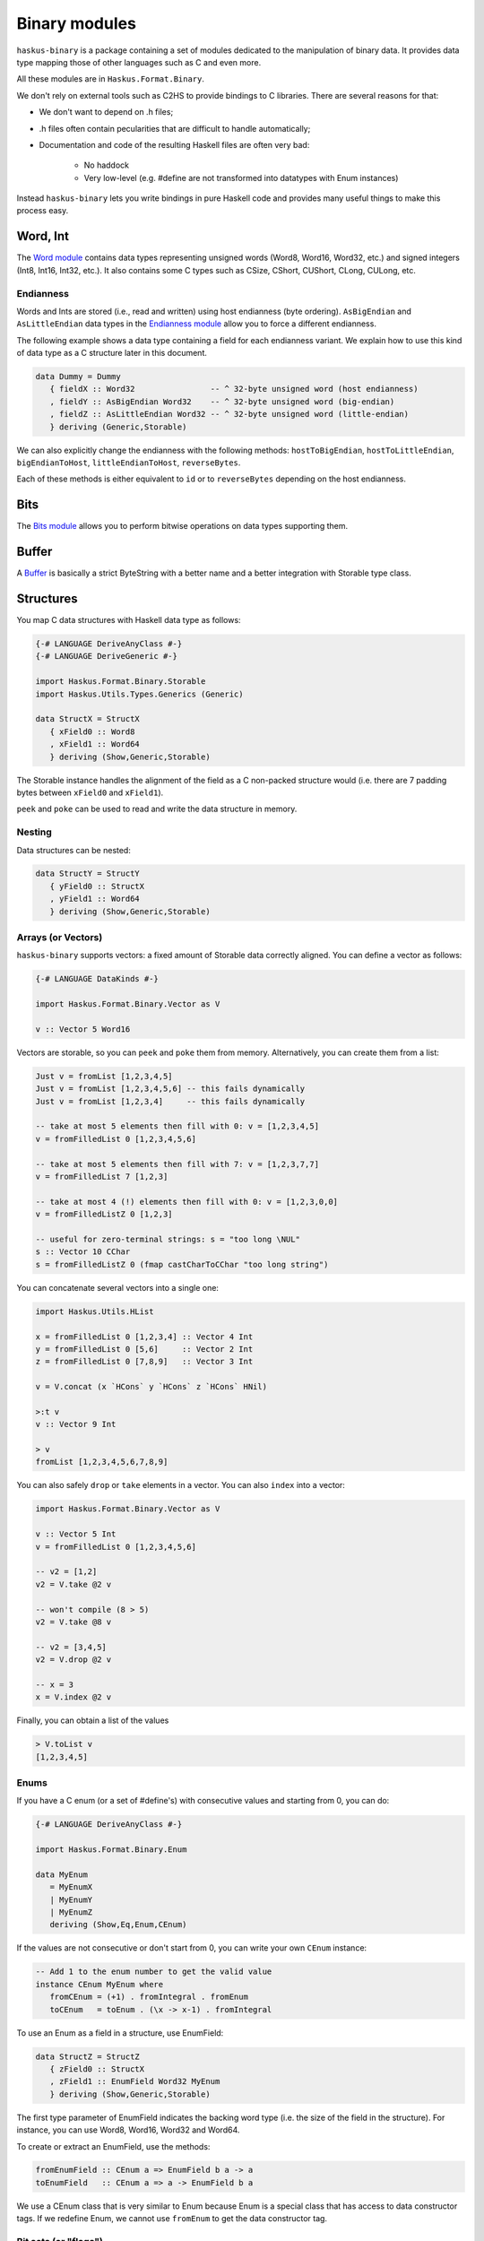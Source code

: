 Binary modules
==============

``haskus-binary`` is a package containing a set of modules dedicated to the
manipulation of binary data. It provides data type mapping those of other
languages such as C and even more.

All these modules are in ``Haskus.Format.Binary``.

We don't rely on external tools such as C2HS to provide bindings to C libraries.
There are several reasons for that:

* We don't want to depend on .h files;
* .h files often contain pecularities that are difficult to handle
  automatically;
* Documentation and code of the resulting Haskell files are often very bad:

    * No haddock
    * Very low-level (e.g. #define are not transformed into datatypes with Enum
      instances)

Instead ``haskus-binary`` lets you write bindings in pure Haskell code and
provides many useful things to make this process easy.

Word, Int
---------

The `Word module <http://github.com/haskus/haskus-binary/tree/master/src/lib/Haskus/Format/Binary/Word.hs>`_ contains data
types representing unsigned words (Word8, Word16, Word32, etc.) and signed
integers (Int8, Int16, Int32, etc.). It also contains some C types such as
CSize, CShort, CUShort, CLong, CULong, etc.

Endianness
~~~~~~~~~~

Words and Ints are stored (i.e., read and written) using host endianness (byte
ordering). ``AsBigEndian`` and ``AsLittleEndian`` data types in the `Endianness
module
<http://github.com/haskus/haskus-binary/tree/master/src/lib/Haskus/Format/Binary/Endianness.hs>`_
allow you to force a different endianness.

The following example shows a data type containing a field for each endianness
variant. We explain how to use this kind of data type as a C structure later in
this document.

.. code:: haskell

   data Dummy = Dummy
      { fieldX :: Word32                -- ^ 32-byte unsigned word (host endianness)
      , fieldY :: AsBigEndian Word32    -- ^ 32-byte unsigned word (big-endian)
      , fieldZ :: AsLittleEndian Word32 -- ^ 32-byte unsigned word (little-endian)
      } deriving (Generic,Storable)


We can also explicitly change the endianness with the following methods:
``hostToBigEndian``, ``hostToLittleEndian``, ``bigEndianToHost``,
``littleEndianToHost``, ``reverseBytes``.

Each of these methods is either equivalent to ``id`` or to ``reverseBytes``
depending on the host endianness.

Bits
----

The `Bits module <http://github.com/haskus/haskus-binary/tree/master/src/lib/Haskus/Format/Binary/Bits.hs>`_ allows you to
perform bitwise operations on data types supporting them.

Buffer
------

A `Buffer <http://github.com/haskus/haskus-binary/tree/master/src/lib/Haskus/Format/Binary/Buffer.hs>`_ is basically a strict
ByteString with a better name and a better integration with Storable type class.

Structures
----------

You map C data structures with Haskell data type as follows:

.. code:: haskell

   {-# LANGUAGE DeriveAnyClass #-}
   {-# LANGUAGE DeriveGeneric #-}
   
   import Haskus.Format.Binary.Storable
   import Haskus.Utils.Types.Generics (Generic)
   
   data StructX = StructX
      { xField0 :: Word8
      , xField1 :: Word64
      } deriving (Show,Generic,Storable)


The Storable instance handles the alignment of the field as a C non-packed
structure would (i.e. there are 7 padding bytes between ``xField0`` and
``xField1``).

``peek`` and ``poke`` can be used to read and write the data structure in memory.

Nesting
~~~~~~~

Data structures can be nested:

.. code:: haskell

   data StructY = StructY
      { yField0 :: StructX
      , yField1 :: Word64
      } deriving (Show,Generic,Storable)

Arrays (or Vectors)
~~~~~~~~~~~~~~~~~~~

``haskus-binary`` supports vectors: a fixed amount of Storable data correctly
aligned. You can define a vector as follows:

.. code:: haskell

   {-# LANGUAGE DataKinds #-}
   
   import Haskus.Format.Binary.Vector as V
   
   v :: Vector 5 Word16

Vectors are storable, so you can ``peek`` and ``poke`` them from memory.
Alternatively, you can create them from a list:


.. code:: haskell

   Just v = fromList [1,2,3,4,5]
   Just v = fromList [1,2,3,4,5,6] -- this fails dynamically
   Just v = fromList [1,2,3,4]     -- this fails dynamically
   
   -- take at most 5 elements then fill with 0: v = [1,2,3,4,5]
   v = fromFilledList 0 [1,2,3,4,5,6]
   
   -- take at most 5 elements then fill with 7: v = [1,2,3,7,7]
   v = fromFilledList 7 [1,2,3]
   
   -- take at most 4 (!) elements then fill with 0: v = [1,2,3,0,0]
   v = fromFilledListZ 0 [1,2,3]
   
   -- useful for zero-terminal strings: s = "too long \NUL"
   s :: Vector 10 CChar
   s = fromFilledListZ 0 (fmap castCharToCChar "too long string")

You can concatenate several vectors into a single one:

.. code:: haskell

   import Haskus.Utils.HList
   
   x = fromFilledList 0 [1,2,3,4] :: Vector 4 Int
   y = fromFilledList 0 [5,6]     :: Vector 2 Int
   z = fromFilledList 0 [7,8,9]   :: Vector 3 Int
   
   v = V.concat (x `HCons` y `HCons` z `HCons` HNil)
   
   >:t v
   v :: Vector 9 Int
   
   > v
   fromList [1,2,3,4,5,6,7,8,9]


You can also safely ``drop`` or ``take`` elements in a vector. You can also ``index`` into a vector:


.. code:: haskell

   import Haskus.Format.Binary.Vector as V
   
   v :: Vector 5 Int
   v = fromFilledList 0 [1,2,3,4,5,6]
   
   -- v2 = [1,2]
   v2 = V.take @2 v
   
   -- won't compile (8 > 5)
   v2 = V.take @8 v
   
   -- v2 = [3,4,5]
   v2 = V.drop @2 v
   
   -- x = 3
   x = V.index @2 v


Finally, you can obtain a list of the values


.. code:: haskell

   > V.toList v
   [1,2,3,4,5]

Enums
~~~~~

If you have a C enum (or a set of #define's) with consecutive values and
starting from 0, you can do:

.. code:: haskell

   {-# LANGUAGE DeriveAnyClass #-}
   
   import Haskus.Format.Binary.Enum
   
   data MyEnum
      = MyEnumX
      | MyEnumY
      | MyEnumZ
      deriving (Show,Eq,Enum,CEnum)


If the values are not consecutive or don't start from 0, you can write your own
``CEnum`` instance:

.. code:: haskell

   -- Add 1 to the enum number to get the valid value
   instance CEnum MyEnum where
      fromCEnum = (+1) . fromIntegral . fromEnum
      toCEnum   = toEnum . (\x -> x-1) . fromIntegral


To use an Enum as a field in a structure, use EnumField:

.. code:: haskell

   data StructZ = StructZ
      { zField0 :: StructX
      , zField1 :: EnumField Word32 MyEnum
      } deriving (Show,Generic,Storable)


The first type parameter of EnumField indicates the backing word type (i.e. the
size of the field in the structure). For instance, you can use Word8, Word16,
Word32 and Word64.

To create or extract an EnumField, use the methods:

.. code:: haskell

   fromEnumField :: CEnum a => EnumField b a -> a
   toEnumField   :: CEnum a => a -> EnumField b a


We use a CEnum class that is very similar to Enum because Enum is a special
class that has access to data constructor tags. If we redefine Enum, we cannot
use ``fromEnum`` to get the data constructor tag.

Bit sets (or "flags")
~~~~~~~~~~~~~~~~~~~~~

We often use flags that are combined in a single word. Each flag is associated
to a bit of the word: if the bit is set the flag is active, otherwise the flag
isn't active.

``haskus-binary`` uses the ``CBitSet`` class to get the bit offset of each flag.
By default, it uses the Enum instance to get the bit offsets as in the following
example:

.. code:: haskell

   {-# LANGUAGE DeriveAnyClass #-}
   
   import Haskus.Format.Binary.BitSet
   
   data Flag
      = FlagX  -- bit 0
      | FlagY  -- bit 1
      | FlagZ  -- bit 2
      deriving (Show,Eq,Enum,CBitSet)

If you want to use different bit offsets, you can define your own CBitSet
instance:

.. code:: haskell

   -- Add 1 to the enum number to get the valid bit offset
   instance CBitSet Flag where
      toBitOffset   = (+1) . fromEnum
      fromBitOffset = toEnum . (\x -> x-1)


To use a bit set as a field in a structure, use BitSet:


.. code:: haskell

   data StructZ = StructZ
      { zField0 :: ...
      , zField1 :: BitSet Word32 Flag
      } deriving (Show,Generic,Storable)

The first type parameter of BitSet indicates the backing word type (i.e. the
size of the field in the structure). For instance, you can use Word8, Word16,
Word32 and Word64.

Use the following methods to manipulate the BitSet:

.. code:: haskell

   fromBits     :: (CBitSet a, FiniteBits b) => b -> BitSet b a
   toBits       :: (CBitSet a, FiniteBits b) => BitSet b a -> b
   member       :: (CBitSet a, FiniteBits b) => BitSet b a -> a -> Bool
   notMember    :: (CBitSet a, FiniteBits b) => BitSet b a -> a -> Bool
   toList       :: (CBitSet a, FiniteBits b) => BitSet b a -> [a]
   fromList     :: (CBitSet a, FiniteBits b, Foldable m) => m a -> BitSet b a
   intersection :: FiniteBits b => BitSet b a -> BitSet b a -> BitSet b a
   union        :: FiniteBits b => BitSet b a -> BitSet b a -> BitSet b a
 
Note that we don't check if bit offsets are outside of the backing word. You
have to choose a backing word that is large enough.

Unions
~~~~~~

An union provides several ways to access the same buffer of memory. To use them
with ``haskus-binary``, you need to give the list of available representations
in a type as follows:

.. code:: haskell

   {-# LANGUAGE DeriveAnyClass #-}
   {-# LANGUAGE DataKinds #-}
   
   import Haskus.Format.Binary.Union
   
   u :: Union '[Word8, Word64, Vector 5 Word16]

Unions are storable so you can use them as fields in storable structures or
you can directly ``peek``/``poke`` them.

You can retrieve a member of the union with ``fromUnion``.  The extracted type
must be a member of the union otherwise it won't compile.

.. code:: haskell

   fromUnion u :: Word64
   fromUnion u :: Word8
   fromUnion u :: Vector 5 Word16
   fromUnion u :: Word32 -- won't compile!

To create a new union from one of its member, use ``toUnion`` or ``toUnionZero``.
The latter sets the remaining bytes of the buffer to 0. In the example, the union
uses 10 bytes (5 * 2 for Vector 5 Word16) and we write 8 bytes (sizeOf Word64)
hence there are two bytes that can be left uninitialized (toUnion) or set to 0
(toUnionZero).

.. code:: haskell

   u :: Union '[Word8,Word64,Vector 5 Word16]
   u = toUnion (0x1122334455667788 :: Word64)
   
   > print (fromUnion u :: Vector 5 Word16)
   fromList [30600,21862,13124,4386,49850]
   
   -- or
   u = toUnionZero (0x1122334455667788 :: Word64)
   > print (fromUnion u :: Vector 5 Word16)
   fromList [30600,21862,13124,4386,0]


Bit fields
~~~~~~~~~~

You may need to define bit fields over words. For instance, you can
have a Word16 split into 3 fields X, Y and Z composed of 5, 9 and 2 bits
respectively.

+-------------+-----------+-------------------+-----+
|             | X         | Y                 | Z   |
+-------------+-----------+-------------------+-----+
| w :: Word16 | 0 0 0 0 0 | 0 0 0 0 0 0 0 0 0 | 0 0 |
+-------------+-----------+-------------------+-----+


You define it as follows:

.. code:: haskell

   {-# LANGUAGE DataKinds #-}
   {-# LANGUAGE TypeApplications #-}
   
   import Haskus.Format.Binary.BitField
   
   w :: BitFields Word16 '[ BitField 5 "X" Word8 
                          , BitField 9 "Y" Word16
                          , BitField 2 "Z" Word8
                          ]
   w = BitFields 0x0102

Note that each field has its own associated type (e.g. Word8 for X and Z)
that must be large enough to hold the number of bits for the field.

Operations on BitFields expect that the cumulated size of the fields is equal
to the whole word size: use a padding field if necessary.

You can extract and update the value of a field by its name:

.. code:: haskell

   x = extractField @"X" w
   z = extractField @"Z" w
   w' = updateField @"Y" 0x100 w
   -- w' = 0x402
   
   z = extractField @"XXX" w -- won't compile
   
   w'' = withField @"Y" (+2) w

Fields can also be 'BitSet' or 'EnumField':

.. code:: haskell

   {-# LANGUAGE DataKinds #-}
   {-# LANGUAGE DeriveAnyClass #-}
   
   import Haskus.Format.Binary.BitField
   import Haskus.Format.Binary.Enum
   import Haskus.Format.Binary.BitSet
   
   data A = A0 | A1 | A2 | A3 deriving (Show,Enum,CEnum)
   
   data B = B0 | B1 deriving (Show,Enum,CBitSet)
   
   w :: BitFields Word16 '[ BitField 5 "X" (EnumField Word8 A)
                          , BitField 9 "Y" Word16
                          , BitField 2 "Z" (BitSet Word8 B)
                          ]
   w = BitFields 0x1503

BitFields are storable and can be used in storable structures.

You can easily pattern-match on all the fields at the same time with
``matchFields`` and ``matchNamedFields``. It creates a tuple containing one value
(and its name with ``matchNamedFields``) per field.

.. code:: haskell

   > matchFields w
   (EnumField A2,320,fromList [B0,B1])
   
   > matchNamedFields  w
   (("X",EnumField A2),("Y",320),("Z",fromList [B0,B1]))
